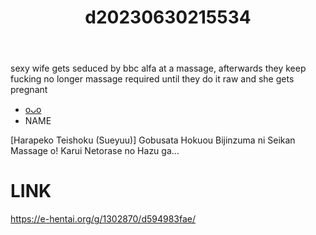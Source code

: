 :PROPERTIES:
:ID:       b508f514-9451-4d58-895c-4c5ef1f089fa
:END:
#+title: d20230630215534
#+filetags: :20230630215534:ntronary:
sexy wife gets seduced by bbc alfa at a massage, afterwards they keep fucking no longer massage required until they do it raw and she gets pregnant
- [[id:8707ecd7-3a02-42e9-ab60-c05232d4da23][oᴗo]]
- NAME
[Harapeko Teishoku (Sueyuu)] Gobusata Hokuou Bijinzuma ni Seikan Massage o! Karui Netorase no Hazu ga...
* LINK
https://e-hentai.org/g/1302870/d594983fae/
